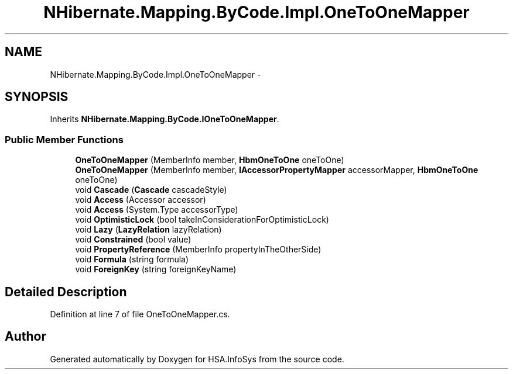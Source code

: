 .TH "NHibernate.Mapping.ByCode.Impl.OneToOneMapper" 3 "Fri Jul 5 2013" "Version 1.0" "HSA.InfoSys" \" -*- nroff -*-
.ad l
.nh
.SH NAME
NHibernate.Mapping.ByCode.Impl.OneToOneMapper \- 
.SH SYNOPSIS
.br
.PP
.PP
Inherits \fBNHibernate\&.Mapping\&.ByCode\&.IOneToOneMapper\fP\&.
.SS "Public Member Functions"

.in +1c
.ti -1c
.RI "\fBOneToOneMapper\fP (MemberInfo member, \fBHbmOneToOne\fP oneToOne)"
.br
.ti -1c
.RI "\fBOneToOneMapper\fP (MemberInfo member, \fBIAccessorPropertyMapper\fP accessorMapper, \fBHbmOneToOne\fP oneToOne)"
.br
.ti -1c
.RI "void \fBCascade\fP (\fBCascade\fP cascadeStyle)"
.br
.ti -1c
.RI "void \fBAccess\fP (Accessor accessor)"
.br
.ti -1c
.RI "void \fBAccess\fP (System\&.Type accessorType)"
.br
.ti -1c
.RI "void \fBOptimisticLock\fP (bool takeInConsiderationForOptimisticLock)"
.br
.ti -1c
.RI "void \fBLazy\fP (\fBLazyRelation\fP lazyRelation)"
.br
.ti -1c
.RI "void \fBConstrained\fP (bool value)"
.br
.ti -1c
.RI "void \fBPropertyReference\fP (MemberInfo propertyInTheOtherSide)"
.br
.ti -1c
.RI "void \fBFormula\fP (string formula)"
.br
.ti -1c
.RI "void \fBForeignKey\fP (string foreignKeyName)"
.br
.in -1c
.SH "Detailed Description"
.PP 
Definition at line 7 of file OneToOneMapper\&.cs\&.

.SH "Author"
.PP 
Generated automatically by Doxygen for HSA\&.InfoSys from the source code\&.
